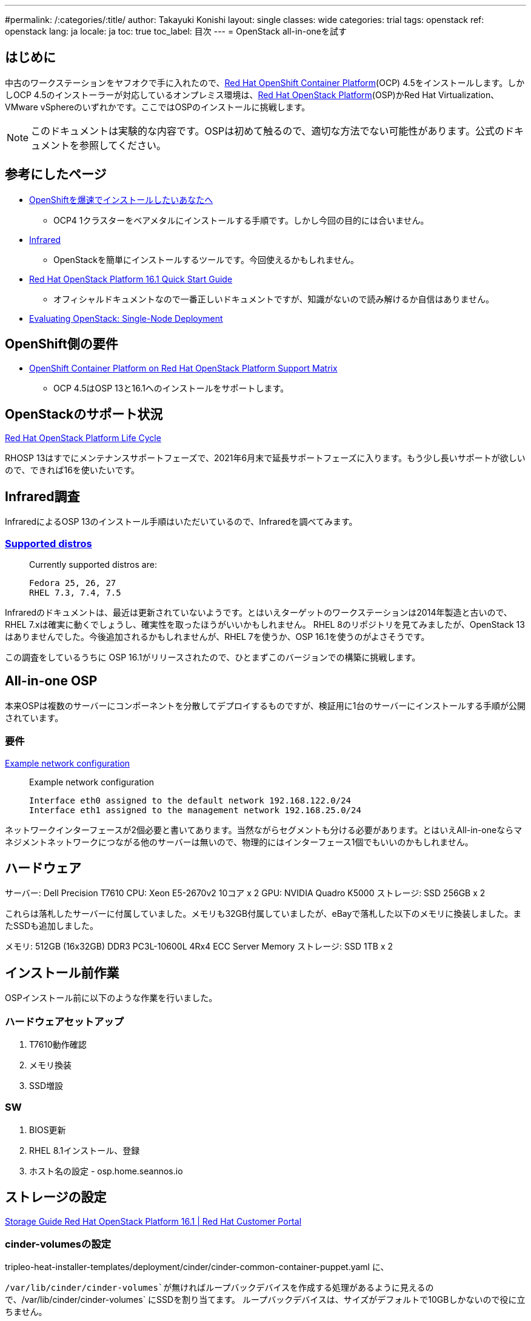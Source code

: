 ---
#permalink: /:categories/:title/
author: Takayuki Konishi
layout: single
classes: wide
categories: trial
tags: openstack
ref: openstack
lang: ja
locale: ja
toc: true
toc_label: 目次
---
= OpenStack all-in-oneを試す

== はじめに
中古のワークステーションをヤフオクで手に入れたので、link:https://www.openshift.com/products/container-platform[Red Hat OpenShift Container Platform](OCP) 4.5をインストールします。しかしOCP 4.5のインストーラーが対応しているオンプレミス環境は、link:https://www.redhat.com/ja/technologies/linux-platforms/openstack-platform[Red Hat OpenStack Platform](OSP)かRed Hat Virtualization、VMware vSphereのいずれかです。ここではOSPのインストールに挑戦します。

[.notice--warning]
NOTE: このドキュメントは実験的な内容です。OSPは初めて触るので、適切な方法でない可能性があります。公式のドキュメントを参照してください。

== 参考にしたページ
* link:https://qiita.com/konono/items/76747f39a44992f446c6[OpenShiftを爆速でインストールしたいあなたへ]
** OCP4 1クラスターをベアメタルにインストールする手順です。しかし今回の目的には合いません。
* link:https://github.com/redhat-openstack/infrared/tree/stable[Infrared]
** OpenStackを簡単にインストールするツールです。今回使えるかもしれません。
* link:https://access.redhat.com/documentation/en-us/red_hat_openstack_platform/16.1/html/quick_start_guide/index[Red Hat OpenStack Platform 16.1 Quick Start Guide]
** オフィシャルドキュメントなので一番正しいドキュメントですが、知識がないので読み解けるか自信はありません。
* link:https://access.redhat.com/articles/1127153[Evaluating OpenStack: Single-Node Deployment]

== OpenShift側の要件
* link:https://access.redhat.com/articles/4679401[OpenShift Container Platform on Red Hat OpenStack Platform Support Matrix]
** OCP 4.5はOSP 13と16.1へのインストールをサポートします。

== OpenStackのサポート状況
link:https://access.redhat.com/support/policy/updates/openstack/platform[Red Hat OpenStack Platform Life Cycle]

RHOSP 13はすでにメンテナンスサポートフェーズで、2021年6月末で延長サポートフェーズに入ります。もう少し長いサポートが欲しいので、できれば16を使いたいです。

== Infrared調査
InfraredによるOSP 13のインストール手順はいただいているので、Infraredを調べてみます。

=== link:https://infrared.readthedocs.io/en/stable/setup.html[Supported distros]
____
Currently supported distros are:

    Fedora 25, 26, 27
    RHEL 7.3, 7.4, 7.5
____
Infraredのドキュメントは、最近は更新されていないようです。とはいえターゲットのワークステーションは2014年製造と古いので、RHEL 7.xは確実に動くでしょうし、確実性を取ったほうがいいかもしれません。
RHEL 8のリポジトリを見てみましたが、OpenStack 13はありませんでした。今後追加されるかもしれませんが、RHEL 7を使うか、OSP 16.1を使うのがよさそうです。

この調査をしているうちに OSP 16.1がリリースされたので、ひとまずこのバージョンでの構築に挑戦します。

== All-in-one OSP
本来OSPは複数のサーバーにコンポーネントを分散してデプロイするものですが、検証用に1台のサーバーにインストールする手順が公開されています。

=== 要件

link:https://access.redhat.com/documentation/en-us/red_hat_openstack_platform/16.1-beta/html/quick_start_guide/all-in-one-openstack-installation[Example network configuration]
____
Example network configuration

    Interface eth0 assigned to the default network 192.168.122.0/24
    Interface eth1 assigned to the management network 192.168.25.0/24 
____

ネットワークインターフェースが2個必要と書いてあります。当然ながらセグメントも分ける必要があります。とはいえAll-in-oneならマネジメントネットワークにつながる他のサーバーは無いので、物理的にはインターフェース1個でもいいのかもしれません。

== ハードウェア

サーバー: Dell Precision T7610
CPU: Xeon E5-2670v2 10コア x 2 
GPU: NVIDIA Quadro K5000
ストレージ: SSD 256GB x 2

これらは落札したサーバーに付属していました。メモリも32GB付属していましたが、eBayで落札した以下のメモリに換装しました。またSSDも追加しました。

メモリ: 512GB (16x32GB) DDR3 PC3L-10600L 4Rx4 ECC Server Memory 
ストレージ: SSD 1TB x 2

== インストール前作業

OSPインストール前に以下のような作業を行いました。

=== ハードウェアセットアップ

. T7610動作確認
. メモリ換装
. SSD増設

=== SW

. BIOS更新
. RHEL 8.1インストール、登録
. ホスト名の設定 - osp.home.seannos.io

== ストレージの設定

link:https://access.redhat.com/documentation/en-us/red_hat_openstack_platform/16.1/html/storage_guide/index[Storage Guide Red Hat OpenStack Platform 16.1 | Red Hat Customer Portal]

=== cinder-volumesの設定

tripleo-heat-installer-templates/deployment/cinder/cinder-common-container-puppet.yaml に、

`/var/lib/cinder/cinder-volumes`が無ければループバックデバイスを作成する処理があるように見えるので、`/var/lib/cinder/cinder-volumes` にSSDを割り当てます。
ループバックデバイスは、サイズがデフォルトで10GBしかないので役に立ちません。

____
                shell: |-       
                  exit_code=0   
                  existing_device=$(losetup -j /var/lib/cinder/cinder-volumes -l -O NAME | tail -n-1)
                  if [[ -z "${existing_device}" ]]; then
                      losetup -f /var/lib/cinder/cinder-volumes --show
                      exit_code=2     
                  else          
                      echo ${existing_device%$'\n'*}
                  fi            
                  exit ${exit_code}   
____

この方法はダメでした。

OpenStackのドキュメントには、 link:https://docs.openstack.org/mitaka/install-guide-rdo/cinder-storage-install.html[Cinderをインストールする手順] の記載があります。該当するストレージをLVMボリュームスキャンから除外するなどの案内がありますが、そもそも手順がかなり違うのでトラブルがない限り、無視しておきます。

結論: vgectend、lvextend で cinder-volumes VGに追加する。
TODO: 後でcinderの容量を確認

=== swiftの設定

link:https://access.redhat.com/documentation/en-us/red_hat_openstack_platform/16.1/html/storage_guide/ch-manage-containers#con_install-and-configure-storage-nodes-for-rhel_osp-storage-guide[ドキュメント] によれば、ストレージをXFSでフォーマットして、 /srv/node/<デバイス名> でマウントするとSwiftのストレージとして認識されるようです。

== OSPインストール

link:https://access.redhat.com/documentation/en-us/red_hat_openstack_platform/16.1/html/quick_start_guide/index[Quick Start Guide]に記載の手順は、意外なほどスムーズに進みました。

standalone_parameters.yaml は、けっこう見直しが必要。
TODO: 要調査: 一通り全部
CloudDomainに ospがついたものをホスト名にしないといけないようだ。 CloudDomainがexample.comなら、osp.example.comをホスト名にしないといけない
NeutronDNSDomain にマシン名でVMに紐づけられるようだ。NeutronDNSDomain が example.comで VMがcentos ならcentos.example.com が割り当てられる。

link:https://access.redhat.com/documentation/en-us/red_hat_openstack_platform/16.1/html/overcloud_parameters/core-overcloud-parameters[Core Overcloud Parameters]
定義はこちらにある

CloudDomain: osp.seannos.io
CloudName: overcloud.osp.seannos.io
Debug: true
DeploymentUser: $USER
DnsServer:
  - 192.168.18.1
NeutronPublicInterface: enp7s0
NeutronDnsDomain: local.osp.seannos.io
ControlPlaneStaticRoutes: []


StandaloneEnableRoutedNetworks 定義は見当たらない。UndercloudEnableRoutedNetworks という設定はあるが、関係があるだろうか。

COntrolPlaneStaticRoutes - all-in-oneだと関係無さそう

imageの登録がSELinuxによって阻害されてたようで、再起動したら解決したように見えた。

EdgeRouterXから 192.168.19.0/24にアクセスできないようだ。NICの設定が必要か。
Route 53からサブドメインの委任をするか。

== 設定

network

    external network 名称は datacentre
    Directorガイドに一通り書いてある。

flavor
image


== References

link:https://access.redhat.com/solutions/2210421[How can I revert to a clean undercloud in Red Hat Enterprise Linux Openstack Platform - Red Hat Customer Portal]

link:https://www.slideshare.net/kajinamit/tripleo-deep-dive-11[TripleO Deep Dive 1.1]

link:https://rheb.hatenablog.com/entry/openshift-on-openstack-director-1[OpenShift on OpenStackの一例]
